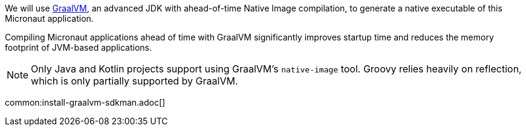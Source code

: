 We will use https://www.graalvm.org/[GraalVM], an advanced JDK with ahead-of-time Native Image compilation, to generate a native executable of this Micronaut application.

Compiling Micronaut applications ahead of time with GraalVM significantly improves startup time and reduces the memory footprint of JVM-based applications.

NOTE: Only Java and Kotlin projects support using GraalVM's `native-image` tool. Groovy relies heavily on reflection, which is only partially supported by GraalVM.

common:install-graalvm-sdkman.adoc[]
